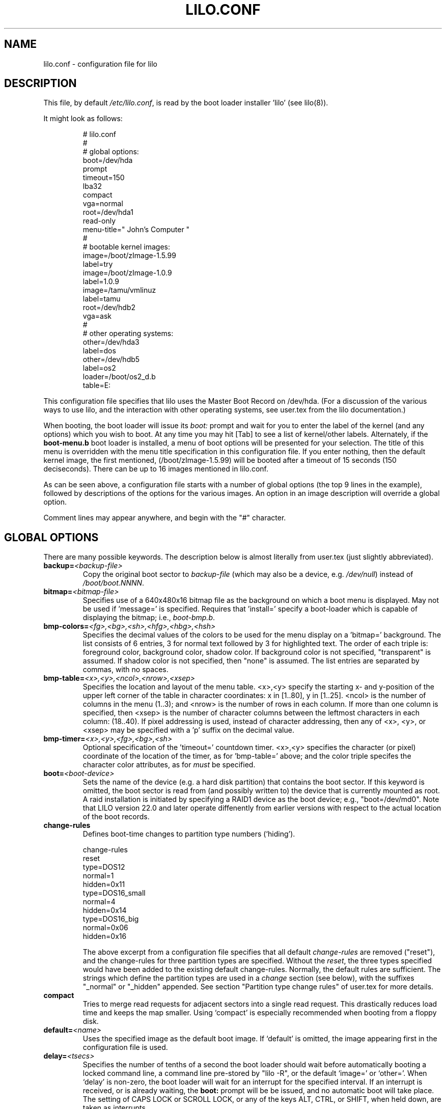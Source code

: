 '\" t
.\" @(#)lilo.conf.5 1.0 950728 aeb
.\" This page is based on the lilo docs, which carry the following
.\" COPYING condition:
.\"
.\" LILO program code, documentation and auxiliary programs are
.\" Copyright 1992-1998 Werner Almesberger.
.\" Extensions to LILO, documentation and auxiliary programs are
.\" Copyright 1999-2001 John Coffman.
.\" All rights reserved by the respective copyright holders.
.\" 
.\" Redistribution and use in source and binary forms of parts of or the
.\" whole original or derived work are permitted provided that the
.\" original work is properly attributed to the author. The name of the
.\" author may not be used to endorse or promote products derived from
.\" this software without specific prior written permission. This work
.\" is provided "as is" and without any express or implied warranties.
.\"
.TH LILO.CONF 5 "31 Oct 2001"
.SH NAME
lilo.conf \- configuration file for lilo
.SH DESCRIPTION
.LP
This file, by default
.IR /etc/lilo.conf ,
is read by the boot loader installer 'lilo' (see lilo(8)).
.LP
It might look as follows:
.IP
.nf
# lilo.conf
#
#  global options:
boot=/dev/hda
prompt
timeout=150
lba32
compact
vga=normal
root=/dev/hda1
read-only
menu-title=" John's Computer "
#
#  bootable kernel images:
image=/boot/zImage-1.5.99
     label=try
image=/boot/zImage-1.0.9
     label=1.0.9
image=/tamu/vmlinuz
     label=tamu
     root=/dev/hdb2
     vga=ask
#
#  other operating systems:
other=/dev/hda3
     label=dos
other=/dev/hdb5
     label=os2
     loader=/boot/os2_d.b
     table=E:
.fi
.LP
This configuration file specifies that lilo uses the Master
Boot Record on /dev/hda. (For a discussion of the various ways
to use lilo, and the interaction with other operating systems,
see user.tex from the lilo documentation.)
.LP
When booting, the boot loader will issue its 
.I "boot:"
prompt and wait for you to enter the label of the kernel (and any options)
which you wish to boot. At any time you may hit [Tab] to see
a list of kernel/other labels.
Alternately, if the \fBboot-menu.b\fP boot loader is installed,
a menu of boot options will be presented for your selection.
The title of this menu is overridden with the menu
title specification in this configuration file.
If you enter nothing,
then the default kernel image, the first mentioned, (/boot/zImage-1.5.99)
will be booted after a timeout of 15 seconds (150 deciseconds).
There can be up to 16 images mentioned in lilo.conf.
.LP
As can be seen above, a configuration file starts with a number
of global options (the top 9 lines in the example),
followed by descriptions of the options for the various images.
An option in an image description will override a global option.
.LP
Comment lines may appear anywhere, and begin with the "#" character.

.SH "GLOBAL OPTIONS"
There are many possible keywords. The description below is
almost literally from user.tex (just slightly abbreviated).
.TP
.BI "backup=" <backup-file>
Copy the original boot sector to
.I backup-file
(which may also be a device, e.g.
.IR /dev/null )
instead of
.IR /boot/boot.NNNN .
.TP
.BI "bitmap=" <bitmap-file>
Specifies use of a 640x480x16 bitmap file as the background on which a boot
menu is displayed.  May not be used if 'message=' is specified.  Requires
that 'install=' specify a boot-loader which is capable of displaying the
bitmap; i.e., 
.IR boot-bmp.b "."
.TP
.BI "bmp-colors=" <fg>,<bg>,<sh>,<hfg>,<hbg>,<hsh>
Specifies the decimal values of the colors to be used for the menu display
on a 'bitmap=' background.  The list consists of 6 entries, 3 for normal
text followed by 3 for highlighted text.  The order of each triple is:
foreground color, background color, shadow color.  If background color is
not specified, "transparent" is assumed.  If shadow color is not specified,
then "none" is assumed.  The list entries are separated by commas, with no
spaces.
.TP
.BI "bmp-table=" <x>,<y>,<ncol>,<nrow>,<xsep>
Specifies the location and layout of the menu table.  <x>,<y> specify the
starting x- and y-position of the upper left corner of the table in
character coordinates: x in [1..80], y in [1..25]. <ncol> is the number of
columns in the menu (1..3); and <nrow> is the number of rows in each column.
If more than one column is specified, then <xsep> is the number of character
columns between the leftmost characters in each column: (18..40). If pixel
addressing is used, instead of character addressing, then any of <x>, <y>,
or <xsep> may be specified with a 'p' suffix on the decimal value.
.TP
.BI "bmp-timer=" <x>,<y>,<fg>,<bg>,<sh>
Optional specification of the 'timeout=' countdown timer.  <x>,<y>
specifies the character (or pixel) coordinate of the location of the timer,
as for 'bmp-table=' above;
and the color triple specifes the character color attributes, as for
'bmp-colors=' above, with the exception that the background
.I must
be specified.
.TP
.BI "boot=" <boot-device>
Sets the name of the device (e.g. a hard disk partition) that contains
the boot sector. If this keyword is omitted, the boot sector is read
from (and possibly written to) the device that is currently mounted as root.
A raid installation is initiated by specifying a RAID1 device as the boot
device; e.g., "boot=/dev/md0".  Note that LILO version 22.0 and later
operate diffenently from earlier versions with respect to the actual
location of the boot records.
.TP
.BI "change-rules"
Defines boot-time changes to partition type numbers (`hiding').
.IP
.nf
change-rules
   reset
   type=DOS12
      normal=1
      hidden=0x11
   type=DOS16_small
      normal=4
      hidden=0x14
   type=DOS16_big
      normal=0x06
      hidden=0x16
.fi
.IP
The above excerpt from a configuration file specifies that all default
.I change-rules
are removed ("reset"), and the change-rules for three partition types
are specified.  Without the \fIreset\fP, the three types specified would
have been added to the existing default change-rules.  Normally, the default
rules are sufficient.  The strings which define the partition types
are used in a
.I change
section (see below), with the suffixes "_normal" or "_hidden" appended.
See section "Partition type change rules" of user.tex for more details.
.TP
.BI "compact"
Tries to merge read requests for adjacent sectors into a single 
read request. This drastically reduces load time and keeps the map 
smaller. Using `compact' is especially recommended when booting from a 
floppy disk. 
.TP
.BI "default=" <name>
Uses the specified image as the default boot image. If `default' is omitted,
the image appearing first in the configuration file is used.
.TP
.BI "delay=" <tsecs>
Specifies the number of tenths of a second the boot loader should 
wait before automatically booting a locked command line,
a command line pre-stored by
"lilo -R", or the default `image=' or `other='.
When `delay' is non-zero, the boot loader will wait for an interrupt for the 
specified interval. If an interrupt is received, or
is already waiting, the \fBboot:\fP
prompt will be be issued, and no automatic boot will take place. The setting
of CAPS LOCK or SCROLL LOCK, or any of the
keys ALT, CTRL, or SHIFT, when held down, are taken as interrupts.

This action is modified by specifying `prompt' (see below).
.TP
.BI "disk=" <device-name>
Defines non-standard parameters for the specified disk.
See section "Disk geometry" of user.tex for details.
Especially useful is the `bios=' parameter.
The BIOS numbers your disks 0x80, 0x81, etc. and it is impossible
to decide which Linux disk corresponds to which BIOS disk
(since this depends on the BIOS setup, and on the type of BIOS),
so if you have an unusual setup you need to state the correspondence
between Linux disks and BIOS disks.
For example,
.sp
.nf
       disk=/dev/sda
            bios=0x80
       disk=/dev/hda
            bios=0x81
.fi
.sp
would say that your SCSI disk is the first BIOS disk,
and your (primary master) IDE disk is the second BIOS disk.
.TP
.BI "disktab=" <disktab-file>
Specifies the name of the disk parameter table.
The map installer looks for
.I /etc/disktab
if `disktab' is omitted. The use of disktabs is discouraged.
.TP
.BI "fix-table"
This allows lilo to adjust 3D addresses in partition tables. Each 
partition entry contains a 3D (sector/head/cylinder) and a linear 
address of the first and the last sector of the partition. If a 
partition is not track-aligned and if certain other operating systems 
(e.g. PC/MS-DOS or OS/2) are using the same disk, they may change the 
3D address. lilo can store its boot sector only on partitions where 
both address types correspond. lilo re-adjusts incorrect 3D start 
addresses if `fix-table' is set.

WARNING: This does not guarantee that other operating systems may 
not attempt to reset the address later. It is also possible that this 
change has other, unexpected side-effects. The correct fix is to 
re-partition the drive with a program that does align partitions to 
tracks. Also, with some disks (e.g. some large EIDE disks with address 
translation enabled), under some circumstances, it may even be 
unavoidable to have conflicting partition table entries.
.TP
.BI "force-backup=" <backup-file>
Like `backup', but overwrite an old backup copy if it exists.
.TP
.BI "geometric"
Force disk addressing which is compatible with older versions of LILO. 
Geometric addressing uses sector/head/cylinder addresses, and is limited to
disk cylinders up to 1023.  If inaccessible cylinders are referenced,
diagnostics will be issued at boot-install time, rather than boot-time. 
With a newer BIOS, use of 'lba32' is recommended.
.TP
.BI "ignore-table"
tells lilo to ignore corrupt partition tables. 
.TP
.BI "install=" <boot-loader>
Install the specified file as the new boot loader. Starting with
version 21.5, two boot loaders are available:
.I boot-text.b
and \fIboot-menu.b\fP, with
.I boot.b
a symbolic link to the latter. Both boot loaders allow the entry
of kernel command line options in exactly the same fashion. Both also have full
serial line support (see \fBserial=\fP below), although no menu
capabilities are available
on the serial terminal. The former is
available for strict compatibility with previous versions of LILO.
If `install' is omitted,
.I /boot/boot.b
is used as the default.
.TP
.BI "lba32"
Generate 32-bit Logical Block Addresses instead of sector/head/cylinder 
addresses. If the BIOS supports packet addressing, then packet calls will be
used to access the disk. This allows booting from any partition on disks
with more than 1024 cylinders.
If the BIOS does not support packet addressing, then 'lba32' addresses are
translated to sector/head/cylinder ('geometric'), just as for 'linear'.
All floppy disk
references are retained in C:H:S form.  Use of 'lba32' is recommended on
all post-1998 systems.  Beginning with LILO version 22, 'lba32' is the
default disk addressing scheme.
.TP
.BI "linear"
Generate 24-bit linear sector addresses instead of sector/head/cylinder 
(geometric) addresses. Linear addresses are translated at run time to
geometric addresses, and are limited to cylinders <= 1023. When using
`linear' with large disks,
.I /sbin/lilo
may generate references to inaccessible disk cylinders. 'lba32' avoids
many of these pitfalls with its use of packet addressing, but requires a
recent BIOS.
.TP
.BI "lock"
Enables automatic recording of boot command lines as the defaults 
for the following boots. This way, lilo "locks" on a choice until it is 
manually overridden.
.TP
.BI "mandatory"
The per-image password option `mandatory' (see below) applies to all images.
.TP
.BI "map=" <map-file>
Specifies the location of the map file. If `map' is omitted, the file
.I /boot/map
is used. 
.TP
.BI "menu-title=" <title-string>
Specifies the title line (up to 37 characters) for the boot menu. This
title replaces the default "LILO Boot Menu" title string. If
.I boot-menu.b
is not installed as the boot loader (see
.I "install="
option), then this line has no effect.
.TP
.BI "menu-scheme=" <color-scheme>
The default color scheme of the boot menu may be overridden on VGA displays
using this option. (The color scheme of MDA displays is fixed.)
The general
.I color-scheme
string is of the form:
.sp
.nf
     <text>:<highlight>:<border>:<title>
.fi
.sp
where each entry is two characters which specify a
foreground color and a background color. Only the first entry is
required. The default highlight is the reverse of the text color; and the
default border and title colors are the text color.
Colors are specified using the characters \fBkbgcrmyw\fP, for blac\fBK\fP,
\fBB\fPlue, \fBG\fPreen, \fBC\fPyan, \fBR\fPed,
\fBM\fPagenta, \fBY\fPellow, and \fBW\fPhite: upper case for
intense (fg only), lower case for dim.
Legal color-scheme strings would be
.sp
.nf
    menu-scheme=Wm     intense white on magenta
    menu-scheme=wr:bw:wr:Yr    the LILO default
    menu-scheme=Yk:kw    bright yellow on black
.fi
.sp
If
.I "boot-menu.b"
is not installed as the boot loader, then this line has no effect.
.TP
.BI "message=" <message-file>
specifies a file containing a message that is displayed before
the boot prompt. No message is displayed while waiting 
for a shifting key after printing "LILO ". In the message, the FF
character ([Ctrl L]) clears the local screen. This is undesirable when
the \fIboot-menu.b\fP boot loader is installed. 
The size of the message 
file is limited to 65535 bytes. The map file has to be rebuilt if the 
message file is changed or moved.  'message=' and 'bitmap=' are mutually
exclusive.
.TP
.BI "nowarn"
Disables warnings about possible future dangers.
.TP
.BI "optional"
The per-image option `optional' (see below) applies to all images.
.TP
.BI "password=" <password>
The per-image option `password=...' (see below) applies to all images. This
option may prevent unattended booting, if the default image is `password='
protected at the default level `mandatory', which is a level higher than
`restricted'.
.TP
.BI "prompt"
Automatic booting (see `delay' above) will not take place unless a locked or
pre-stored ("lilo -R") command line is present. Instead, the boot
loader will issue the 
.I boot:
prompt and wait for user input before proceeding (see
.I timeout
below).
Unattended default image reboots are impossible if `prompt' is set
and `timeout' is not, or the default image is password protected at a higher
level than `restricted'.
.TP
.BI "raid-extra-boot=" <option>
This option only has meaning for RAID1 installations.
The <option> may be specified as \fInone\fP, \fIauto\fP, \fImbr-only\fP,
or a comma-separated list of devices; e.g., "/dev/hda,/dev/hdc6".  Starting
with LILO version 22.0, the boot record is normally written to the first
sector of the RAID1 device.  On PARALLEL raid sets, no other boot records
are needed.  The
default action is \fIauto\fP, meaning, automatically generate auxilary boot
records as needed on SKEWED raid sets.  \fInone\fP means
suppress generation of all auxiliary boot records. 
\fImbr-only\fP suppresses generation of boot records on the raid device,
and forces compatibility with versions of LILO earlier than version 22.0
by writing boot records to all Master Boot Records (MBRs) of all disks in
the raid set.
Use of an explicit list of devices, forces writing of auxiliary boot records
only on those devices enumerated, in addition to the boot record on the RAID1
device. Since the version 22 RAID1 codes will never automatically write a boot
record on the MBR of device 0x80, if such a boot record is desired, this is
the way to have it written.
.TP
.BI "restricted"
The per-image password option `restricted' (see below) applies to all images.
.TP
.BI "serial=" <parameters>
enables control from a serial line. The specified serial port is
initialized and the boot loader is accepting input from it and from 
the PC's keyboard. Sending a break on the serial line corresponds to 
pressing a shift key on the console in order to get the boot loader's
attention. 
All boot images should be password-protected if the serial access is 
less secure than access to the console, e.g. if the line is connected 
to a modem. The parameter string has the following syntax:
.sp
.nf
    <port>[,<bps>[<parity>[<bits>]]]
.fi
.sp
<port>:  the number of the serial port, zero-based. 0 corresponds to
COM1 alias /dev/ttyS0, etc. All four ports can be used (if present).
.sp
<bps>:  the baud rate of the serial port. The following baud rates are 
supported: 110, 150, 300, 600, 1200, 2400(default), 4800, 9600, plus the 
extended rates 19200, 38400, and 57600(56000).  115200 is allowed, but may
not work with all COMx port hardware.
.sp
<parity>:  the parity used on the serial line. The boot loader ignores input 
parity and strips the 8th bit. The following (upper or lower case) 
characters are used to describe the parity:  "n" for no parity, "e" 
for even parity and "o" for odd parity.
.sp
<bits>:  the number of bits in a character. Only 7 and 8 bits are 
supported. Default is 8 if parity is "none", 7 if parity is "even" 
or "odd". 
.sp
If `serial' is set, the value of `delay' is automatically raised to 20.
.sp
Example: "serial=0,2400n8" initializes COM1 with the default parameters.
.TP
.BI "single-key"
This option specifies that boot images or 'other's are to be selected and
launched with a single keystroke.  Selection is based upon the first
character of each name, which must be unique.  This option should not be
used with the menu or bitmap user interface ("install=").
.TP
.BI "timeout=" <tsecs>
sets a timeout (in tenths of a second) for keyboard input at the 
.I boot:
prompt.  "timeout" only has meaning if "prompt" is mentioned.
If no key is pressed for the specified time, the default image is 
automatically booted. The default timeout is infinite.
.TP
.BI "verbose=" <number>
Turns on lots of progress reporting. Higher numbers give more verbose
output. If  \-v  is additionally specified on the lilo command line,
the level is increased accordingly. The maximum verbosity level is 5.

.LP
Additionally, the kernel configuration parameters
.BR append ", " ramdisk ", " read-only ", " read-write ", " root
and
.B vga
can be set in the global options section. They are used as defaults
if they aren't specified in the configuration sections of the
respective kernel images.

.SH "PER-IMAGE SECTION"
A per-image section starts with either a line
.sp
.nf
    \fBimage=\fP\fI<pathname>\fP
.fi
.sp
to indicate a file or device containing the boot image of a Linux
kernel, or a line
.sp
.nf
    \fBother=\fP\fI<device>\fP
.fi
.sp
to indicate an arbitrary system to boot.
.LP

In the former case, if an \fBimage\fP line specifies booting
from a device, then one has to indicate the range of sectors to be mapped
using
.sp
.nf
    \fBrange=\fP\fI<start>-<end>\fP
    \fBrange=\fP\fI<start>+<nsec>\fP
    \fBrange=\fP\fI<sector>\fP
.fi
.LP
In the third case, 'nsec=1' is assumed.

.SH "KERNEL OPTIONS (image=)"
If the booted image is a Linux kernel, then one may pass
command line parameters to this kernel.
.TP
.BI "append=" <string>
Appends the options specified to the parameter line passed to the kernel.
This is typically used to specify parameters of hardware that can't be
entirely auto-detected or for which probing may be dangerous. Example:
.sp
.nf
     append="hd=576,64,32"
.fi
.sp
.TP
.BI "initrd=" <name>
Specifies the initial ramdisk image to be loaded with the kernel.  The
image will contain modules needed at boot time, such as network and scsi
drivers. See man pages for \fImkinitrd(8)\fP.
.TP
.BI "literal=" <string>
Like `append', but removes all other options (e.g. setting of the root
device). Because vital options can be removed unintentionally with `literal',
this option cannot be set in the global options section.
.TP
.BI "ramdisk=" <size>
This specifies the size (e.g., "4096k") of the optional RAM disk. A value of 
zero indicates that no RAM disk should be created. If this variable is 
omitted, the RAM disk size configured into the boot image is used.
.TP
.BI "read-only"
This specifies that the root file system should be mounted read-only.
It may be specified as a global option.
Typically, the system startup procedure re-mounts the root 
file system read-write later (e.g. after fsck'ing it).
.TP
.BI "read-write"
This specifies that the root file system should be mounted read-write.
It may be specified as a global option.
.TP
.BI "root=" <root-device>
This specifies the device that should be mounted as root. 
It may be specified as a global option.
If the special name
.B current
is used, the root device is set to the device on which the root file
system is currently mounted. If the root has been changed with  -r ,
the respective device is used. If the variable `root' is omitted,
the root device setting contained in the kernel image is used.
(And that is set at compile time using the ROOT_DEV variable in
the kernel Makefile, and can later be changed with the rdev(8) program.)
.TP
.BI "vga=" <mode>
This specifies the VGA text mode that should be selected when 
booting.
It may be specified as a global option.
The following values are recognized (case is ignored): 
.sp
.BR normal :
select normal 80x25 text mode. 
.sp
.BR extended " (or " ext ):
select 80x50 text mode.
.sp
.BR ask :
stop and ask for user input (at boot time).
.sp
<number>: use the corresponding text mode. A list of available modes 
can be obtained by booting with
.I vga=ask
and pressing [Enter]. 
.sp
If this variable is omitted, the VGA mode setting contained in the 
kernel image is used. (And that is set at compile time using the
SVGA_MODE variable in the kernel Makefile, and can later be changed with
the rdev(8) program.)

.SH "ALTERNATE SYSTEM (other=)"
.LP
Used to load systems other than Linux. The `other = <device>' specifies
the boot sector of an alternate system contained on a device or disk
partition; e.g., DOS on, say, `/dev/hda2', or a floppy on `/dev/fd0'.
In the case of booting another system there are these options:
.TP
.BI "loader=" <chain-loader>
This specifies the chain loader that should be used.  It may also be
specified as a global option.
By default
.I /boot/chain.b
is used.  This chain loader passes partition and drive information in the
boot sector it loads only to DOS on FAT12 or FAT16, Windows on FAT16 or
FAT32, or OS/2 on FAT16 or HPFS.
The alternate chain loader,
.I /boot/os2_d.b
passes partition and drive information unconditionally, and uses a format
suitalble for OS/2 and DOS (see 
.I table=<letter>
below).
.TP
.BI "table=" <device>
This specifies the device that contains the partition table. 
The boot loader will pass default partition information to the booted
operating system if this variable is omitted. (Some operating systems
have other means to determine from which partition they have been booted.
E.g., MS-DOS usually stores the geometry of the boot disk or partition
in its boot sector.)
Note that /sbin/lilo must be re-run if a partition table mapped referenced
with `table' is modified.
.TP
.BI "table=" <drive-letter>
This is a special case for the
.I os2_d.b
chain loader.  It specifies the DOS drive letter for the partition
that will be booted.  This is
.I mandatory
when booting OS/2 installed on
an extended partition.  The drive letter may be specified with or without a
trailing colon.
.TP
.BI "change"
This keyword starts a section which describes how primary partition IDs are
changed, and how primary partitions are activated and deactivated.  If
.B change
is omitted, change rules are generated as though the 
.I "automatic"
keyword were specified.  The keyword
.B change
alone, without any rules following, will suppress automatic change-rules.
For example,
.IP
.nf
   other=/dev/hda2
      label=dos
      table=/dev/hda
      change
        automatic
        partition=/dev/hda1
           set=DOS12_hidden
           deactivate
        partition=/dev/hda2
           set=DOS16_big_normal
           activate
.fi
.IP
specifies that when primary partition /dev/hda2 is booted, automatic
change-rules will be in effect; plus, partition 1, a DOS12 partition, will
be set hidden, and deactivated.  In addition, partition 2, will be set
normal, and activated.  Activation sets the boot-flag in the partition
table.  The 
.I automatic
keyword may confict with default change rules, so the
.I set=
lines above may be redundant.
.TP
.BI "map-drive=" <num>
Maps BIOS calls for the specified drive to the device code specified on the
next line as \fBto=\fP<num>.  This mapping is useful for booting operating
systems, such as DOS, from the second hard drive.  The following, swaps the
C: and D: drives,
.sp
.nf
   map-drive=0x80
      to=0x81
   map-drive=0x81
      to=0x80
.fi
.TP
.BI "unsafe"
Do not access the boot sector at map creation time. This disables 
some sanity checks, including a partition table check. If the boot 
sector is on a fixed-format floppy disk device, using UNSAFE avoids the 
need to put a readable disk into the drive when running the map 
installer. `unsafe' and `table' are mutually incompatible. 

.SH "COMMON OPTIONS (image= & other=)"
.LP
In both the
.BR image= " and " other=
cases, the following options apply.
.TP
.BI "label=" <name>
The boot loader uses the main file name (without its path)
of each image specification to identify that image.
A different name can be used by setting the variable `label'.
.TP
.BI "alias=" <name>
A second name for the same entry can be used by specifying an alias.
.TP
.BI "lock"
(See above.)
.TP
.BI "optional"
Omit the image if it is not available at map creation time.
It may be specified as a global option.
This is useful to specify test kernels that are not always present.
.TP
.BI "password=" <password>
Protect the `image=' or `other=' with a password (or passphrase).
It may be specified as a global option.
The interpretation of the `password=' setting is modified by the words
`mandatory', `restricted', and `bypass' (see below).
.br
The password may be specified in the config-file (less secure) or entered
at the time the boot loader is installed. To request interactive entry of
the password, it should be specified: \fBpassword=""\fP.
Passwords entered interactively are not required to be entered again if the
boot installer is re-run. They are cached, in hashed form, in a companion
file to the config-file, default name: \fB/etc/lilo.conf.crc\fP. If the 
config-file is updated, a warning message
will be issued telling you to re-run \fIlilo -p\fP to force re-creation of the
password cache file.
.TP
.BI "mandatory"
A password is required to boot this image. This is the default. May be used
on a single `image=' or `other=' to override a different global setting.
.TP
.BI "restricted"
A password is only required to boot the image if kernel parameters
are specified on the command line (e.g. 'single').  May be used
on a single `image=' or `other=' to override a different global setting.
.TP
.BI "bypass"
No password is required to boot this image. Used to indicate that the global
password does not apply to this `image=' or `other='.
.LP

.SH "SEE ALSO"
lilo(8), mkinitrd(8), mkrescue(8), rdev(8).
.br
.sp
The lilo distribution comes with very extensive documentation
of which the above is an extract.  (lilo 22.1)
